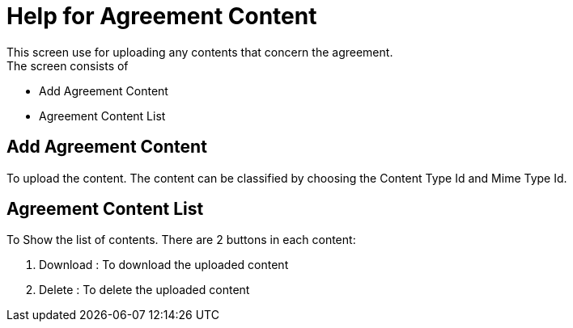 ////
Licensed to the Apache Software Foundation (ASF) under one
or more contributor license agreements.  See the NOTICE file
distributed with this work for additional information
regarding copyright ownership.  The ASF licenses this file
to you under the Apache License, Version 2.0 (the
"License"); you may not use this file except in compliance
with the License.  You may obtain a copy of the License at

http://www.apache.org/licenses/LICENSE-2.0

Unless required by applicable law or agreed to in writing,
software distributed under the License is distributed on an
"AS IS" BASIS, WITHOUT WARRANTIES OR CONDITIONS OF ANY
KIND, either express or implied.  See the License for the
specific language governing permissions and limitations
under the License.
////

= Help for Agreement Content
This screen use for uploading any contents that concern the agreement.
The screen consists of :

* Add Agreement Content
* Agreement Content List

== Add Agreement Content
To upload the content.
The content can be classified by choosing the Content Type Id and Mime Type Id.

== Agreement Content List
To Show the list of contents.
There are 2 buttons in each content:

. Download : To download the uploaded content
. Delete : To delete the uploaded content
